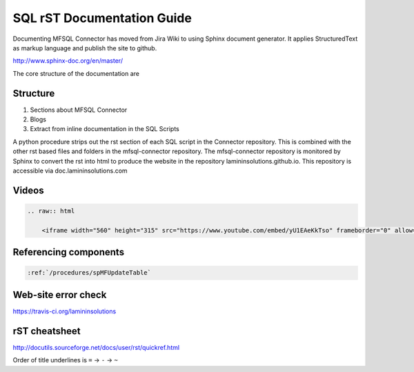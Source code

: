 SQL rST Documentation Guide
===========================

Documenting MFSQL Connector has moved from Jira Wiki to using Sphinx document generator. It applies StructuredText as markup language and publish the site to github.

http://www.sphinx-doc.org/en/master/

The core structure of the documentation are

Structure
---------

1. Sections about MFSQL Connector
2. Blogs
3. Extract from inline documentation in the SQL Scripts

A python procedure strips out the rst section of each SQL script in the Connector repository.  This is combined with the other rst based files and folders in the mfsql-connector repository. The mfsql-connector repository is monitored by Sphinx to convert the rst into html to produce the website in the repository lamininsolutions.github.io.  This repository is accessible via doc.lamininsolutions.com

Videos
------

.. code:: rst

    .. raw:: html

        <iframe width="560" height="315" src="https://www.youtube.com/embed/yU1EAeKkTso" frameborder="0" allow="accelerometer; autoplay; encrypted-media; gyroscope; picture-in-picture" allowfullscreen></iframe>

Referencing components
----------------------

.. code:: rst

    :ref:`/procedures/spMFUpdateTable`

Web-site error check
--------------------
https://travis-ci.org/lamininsolutions

rST cheatsheet
--------------

http://docutils.sourceforge.net/docs/user/rst/quickref.html

Order of title underlines is ``=`` -> ``-`` -> ``~``
